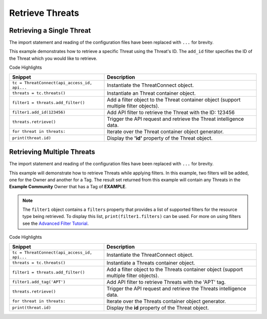 Retrieve Threats
^^^^^^^^^^^^^^^^

Retrieving a Single Threat
""""""""""""""""""""""""""

The import statement and reading of the configuration files have been replaced with ``...`` for brevity.

.. code-block:: python
    :linenos:
   :emphasize-lines: 8-10,13-14

    ...

    tc = ThreatConnect(api_access_id, api_secret_key, api_default_org, api_base_url)

    # instantiate Threats container
    threats = tc.threats()

    # set a filter to only retrieve the Threat with ID: 123456
    filter1 = threats.add_filter()
    filter1.add_id(123456)

    try:
        # retrieve the Threat
        threats.retrieve()
    except RuntimeError as e:
        print('Error: {0}'.format(e))
        sys.exit(1)

    # iterate through the retrieved Threats (in this case there should only be one) and print its properties
    for threat in threats:
        print(threat.id)
        print(threat.name)
        print(threat.date_added)
        print(threat.weblink)

This example demonstrates how to retrieve a specific Threat using the Threat's ID. The ``add_id`` filter specifies the ID of the Threat which you would like to retrieve.

Code Highlights

+----------------------------------------------+---------------------------------------------------------------------------------------+
| Snippet                                      | Description                                                                           |
+==============================================+=======================================================================================+
| ``tc = ThreatConnect(api_access_id, api...`` | Instantiate the ThreatConnect object.                                                 |
+----------------------------------------------+---------------------------------------------------------------------------------------+
| ``threats = tc.threats()``                   | Instantiate an Threat container object.                                               |
+----------------------------------------------+---------------------------------------------------------------------------------------+
| ``filter1 = threats.add_filter()``           | Add a filter object to the Threat container object (support multiple filter objects). |
+----------------------------------------------+---------------------------------------------------------------------------------------+
| ``filter1.add_id(123456)``                   | Add API filter to retrieve the Threat with the ID: 123456                             |
+----------------------------------------------+---------------------------------------------------------------------------------------+
| ``threats.retrieve()``                       | Trigger the API request and retrieve the Threat intelligence data.                    |
+----------------------------------------------+---------------------------------------------------------------------------------------+
| ``for threat in threats:``                   | Iterate over the Threat container object generator.                                   |
+----------------------------------------------+---------------------------------------------------------------------------------------+
| ``print(threat.id)``                         | Display the **'id'** property of the Threat object.                                   |
+----------------------------------------------+---------------------------------------------------------------------------------------+

Retrieving Multiple Threats
"""""""""""""""""""""""""""

The import statement and reading of the configuration files have been
replaced with ``...`` for brevity.

.. code-block:: python
    :linenos:
    :emphasize-lines: 9-12,15-16

    ...

    tc = ThreatConnect(api_access_id, api_secret_key, api_default_org, api_base_url)

    # instantiate Threats container
    threats = tc.threats()

    owner = 'Example Community'
    # set a filter to only retrieve Threats in the 'Example Community' tagged: 'APT'
    filter1 = threats.add_filter()
    filter1.add_owner(owner)
    filter1.add_tag('APT')

    try:
        # retrieve the Threats
        threats.retrieve()
    except RuntimeError as e:
        print('Error: {0}'.format(e))
        sys.exit(1)

    # iterate through the retrieved Threats and print their properties
    for threat in threats:
        print(threat.id)
        print(threat.name)
        print(threat.date_added)
        print(threat.weblink)

This example will demonstrate how to retrieve Threats while applying
filters. In this example, two filters will be added, one for the Owner
and another for a Tag. The result set returned from this example will
contain any Threats in the **Example Community** Owner that has a Tag of
**EXAMPLE**.

.. note:: The ``filter1`` object contains a ``filters`` property that provides a list of supported filters for the resource type being retrieved. To display this list, ``print(filter1.filters)`` can be used. For more on using filters see the `Advanced Filter Tutorial <#advanced-filtering>`__.

Code Highlights

+----------------------------------------------+----------------------------------------------------------------------------------------+
| Snippet                                      | Description                                                                            |
+==============================================+========================================================================================+
| ``tc = ThreatConnect(api_access_id, api...`` | Instantiate the ThreatConnect object.                                                  |
+----------------------------------------------+----------------------------------------------------------------------------------------+
| ``threats = tc.threats()``                   | Instantiate a Threats container object.                                                |
+----------------------------------------------+----------------------------------------------------------------------------------------+
| ``filter1 = threats.add_filter()``           | Add a filter object to the Threats container object (support multiple filter objects). |
+----------------------------------------------+----------------------------------------------------------------------------------------+
| ``filter1.add_tag('APT')``                   | Add API filter to retrieve Threats with the 'APT' tag.                                 |
+----------------------------------------------+----------------------------------------------------------------------------------------+
| ``threats.retrieve()``                       | Trigger the API request and retrieve the Threats intelligence data.                    |
+----------------------------------------------+----------------------------------------------------------------------------------------+
| ``for threat in threats:``                   | Iterate over the Threats container object generator.                                   |
+----------------------------------------------+----------------------------------------------------------------------------------------+
| ``print(threat.id)``                         | Display the **id** property of the Threat object.                                      |
+----------------------------------------------+----------------------------------------------------------------------------------------+
